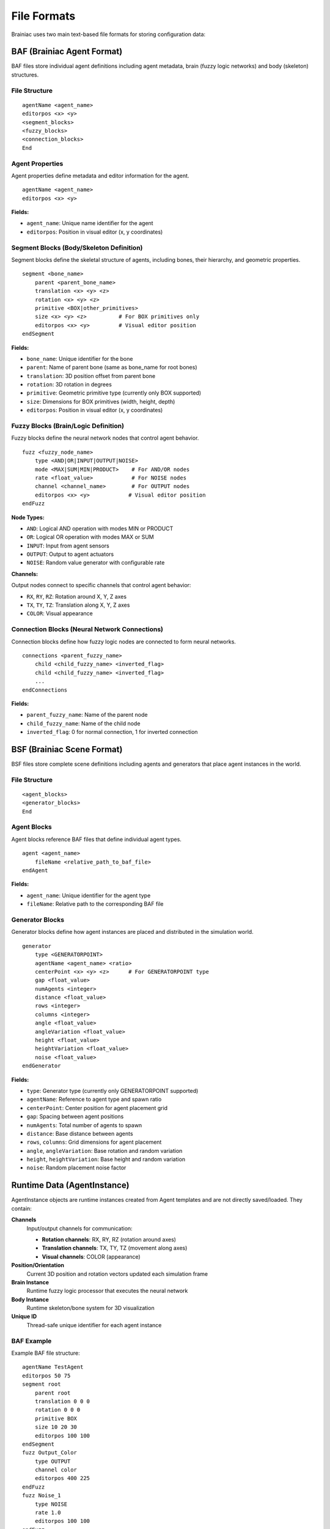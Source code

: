 File Formats
============

Brainiac uses two main text-based file formats for storing configuration data:

BAF (Brainiac Agent Format)
---------------------------

BAF files store individual agent definitions including agent metadata, brain (fuzzy logic networks) and body (skeleton) structures.

File Structure
~~~~~~~~~~~~~~

::

    agentName <agent_name>
    editorpos <x> <y>
    <segment_blocks>
    <fuzzy_blocks>
    <connection_blocks>
    End

Agent Properties
~~~~~~~~~~~~~~~~

Agent properties define metadata and editor information for the agent.

::

    agentName <agent_name>
    editorpos <x> <y>

**Fields:**

- ``agent_name``: Unique name identifier for the agent
- ``editorpos``: Position in visual editor (x, y coordinates)

Segment Blocks (Body/Skeleton Definition)
~~~~~~~~~~~~~~~~~~~~~~~~~~~~~~~~~~~~~~~~~

Segment blocks define the skeletal structure of agents, including bones, their hierarchy, and geometric properties.

::

    segment <bone_name>
        parent <parent_bone_name>
        translation <x> <y> <z>
        rotation <x> <y> <z>
        primitive <BOX|other_primitives>
        size <x> <y> <z>          # For BOX primitives only
        editorpos <x> <y>         # Visual editor position
    endSegment

**Fields:**

- ``bone_name``: Unique identifier for the bone
- ``parent``: Name of parent bone (same as bone_name for root bones)
- ``translation``: 3D position offset from parent bone
- ``rotation``: 3D rotation in degrees
- ``primitive``: Geometric primitive type (currently only BOX supported)
- ``size``: Dimensions for BOX primitives (width, height, depth)
- ``editorpos``: Position in visual editor (x, y coordinates)

Fuzzy Blocks (Brain/Logic Definition)
~~~~~~~~~~~~~~~~~~~~~~~~~~~~~~~~~~~~~

Fuzzy blocks define the neural network nodes that control agent behavior.

::

    fuzz <fuzzy_node_name>
        type <AND|OR|INPUT|OUTPUT|NOISE>
        mode <MAX|SUM|MIN|PRODUCT>    # For AND/OR nodes
        rate <float_value>            # For NOISE nodes
        channel <channel_name>        # For OUTPUT nodes
        editorpos <x> <y>            # Visual editor position
    endFuzz

**Node Types:**

- ``AND``: Logical AND operation with modes MIN or PRODUCT
- ``OR``: Logical OR operation with modes MAX or SUM
- ``INPUT``: Input from agent sensors
- ``OUTPUT``: Output to agent actuators
- ``NOISE``: Random value generator with configurable rate

**Channels:**

Output nodes connect to specific channels that control agent behavior:

- ``RX``, ``RY``, ``RZ``: Rotation around X, Y, Z axes
- ``TX``, ``TY``, ``TZ``: Translation along X, Y, Z axes
- ``COLOR``: Visual appearance

Connection Blocks (Neural Network Connections)
~~~~~~~~~~~~~~~~~~~~~~~~~~~~~~~~~~~~~~~~~~~~~~

Connection blocks define how fuzzy logic nodes are connected to form neural networks.

::

    connections <parent_fuzzy_name>
        child <child_fuzzy_name> <inverted_flag>
        child <child_fuzzy_name> <inverted_flag>
        ...
    endConnections

**Fields:**

- ``parent_fuzzy_name``: Name of the parent node
- ``child_fuzzy_name``: Name of the child node
- ``inverted_flag``: 0 for normal connection, 1 for inverted connection

BSF (Brainiac Scene Format)
---------------------------

BSF files store complete scene definitions including agents and generators that place agent instances in the world.

File Structure
~~~~~~~~~~~~~~

::

    <agent_blocks>
    <generator_blocks>
    End

Agent Blocks
~~~~~~~~~~~~

Agent blocks reference BAF files that define individual agent types.

::

    agent <agent_name>
        fileName <relative_path_to_baf_file>
    endAgent

**Fields:**

- ``agent_name``: Unique identifier for the agent type
- ``fileName``: Relative path to the corresponding BAF file

Generator Blocks
~~~~~~~~~~~~~~~~

Generator blocks define how agent instances are placed and distributed in the simulation world.

::

    generator
        type <GENERATORPOINT>
        agentName <agent_name> <ratio>
        centerPoint <x> <y> <z>      # For GENERATORPOINT type
        gap <float_value>
        numAgents <integer>
        distance <float_value>
        rows <integer>
        columns <integer>
        angle <float_value>
        angleVariation <float_value>
        height <float_value>
        heightVariation <float_value>
        noise <float_value>
    endGenerator

**Fields:**

- ``type``: Generator type (currently only GENERATORPOINT supported)
- ``agentName``: Reference to agent type and spawn ratio
- ``centerPoint``: Center position for agent placement grid
- ``gap``: Spacing between agent positions
- ``numAgents``: Total number of agents to spawn
- ``distance``: Base distance between agents
- ``rows``, ``columns``: Grid dimensions for agent placement
- ``angle``, ``angleVariation``: Base rotation and random variation
- ``height``, ``heightVariation``: Base height and random variation
- ``noise``: Random placement noise factor

Runtime Data (AgentInstance)
----------------------------

AgentInstance objects are runtime instances created from Agent templates and are not directly saved/loaded. They contain:

**Channels**
    Input/output channels for communication:
    
    - **Rotation channels**: RX, RY, RZ (rotation around axes)
    - **Translation channels**: TX, TY, TZ (movement along axes)  
    - **Visual channels**: COLOR (appearance)

**Position/Orientation**
    Current 3D position and rotation vectors updated each simulation frame

**Brain Instance**
    Runtime fuzzy logic processor that executes the neural network

**Body Instance** 
    Runtime skeleton/bone system for 3D visualization

**Unique ID**
    Thread-safe unique identifier for each agent instance

BAF Example
~~~~~~~~~~~

Example BAF file structure:

::

    agentName TestAgent
    editorpos 50 75
    segment root
        parent root
        translation 0 0 0
        rotation 0 0 0
        primitive BOX
        size 10 20 30
        editorpos 100 100
    endSegment
    fuzz Output_Color
        type OUTPUT
        channel color
        editorpos 400 225
    endFuzz
    fuzz Noise_1
        type NOISE
        rate 1.0
        editorpos 100 100
    endFuzz
    connections Noise_1
        child Output_Color 0
    endConnections
    End

Format Characteristics
----------------------

**Text-Based Format**
    Human-readable space-separated values for easy editing and debugging

**Hierarchical Structure**
    Bones form parent-child relationships, fuzzy nodes connect in networks

**Agent Metadata**
    Agent name and editor position stored at file beginning

**Indentation**
    4-space indentation used for nested properties within blocks

**Relative Paths**
    Scene files reference agent files using relative paths for portability

**Type Safety**
    Uses Qt's QMetaEnum system for reliable type serialization

**3D Coordinates**
    All positions use QVector3D format with (x, y, z) coordinates
